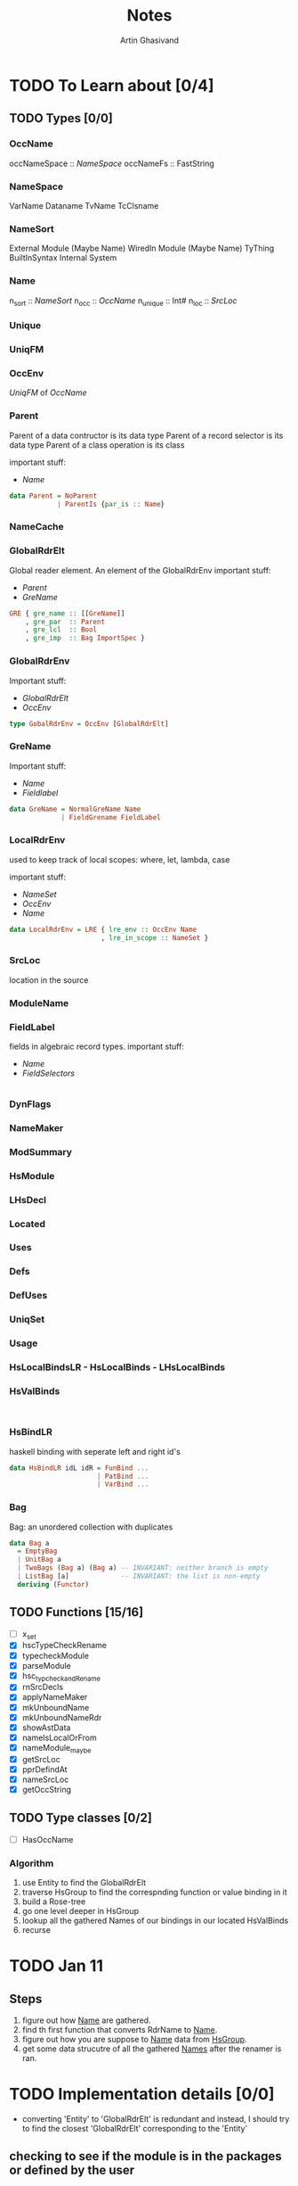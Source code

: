 #+title: Notes
#+author: Artin Ghasivand

* TODO To Learn about [0/4]
** TODO Types [0/0]
*** OccName
occNameSpace :: [[NameSpace]]
occNameFs    :: FastString
*** NameSpace
VarName
Dataname
TvName
TcClsname
*** NameSort
External Module (Maybe Name)
WiredIn Module (Maybe Name) TyThing BuiltInSyntax
Internal
System

*** Name
n_sort   :: [[NameSort]]
n_occ    :: [[OccName]]
n_unique :: Int#
n_loc    :: [[SrcLoc]]
*** Unique
*** UniqFM
*** OccEnv
[[UniqFM]] of [[OccName]]
*** Parent
Parent of a data contructor is its data type
Parent of a record selector is its data type
Parent of a class operation is its class

important stuff:
    - [[Name]]
#+begin_src haskell
data Parent = NoParent
            | ParentIs {par_is :: Name}
#+end_src
*** NameCache
*** GlobalRdrElt
Global reader element. An element of the GlobalRdrEnv
important stuff:
    - [[Parent]]
    - [[GreName]]

#+begin_src haskell
GRE { gre_name :: [[GreName]]
    , gre_par  :: Parent
    , gre_lcl  :: Bool
    , gre_imp  :: Bag ImportSpec }
#+end_src
*** GlobalRdrEnv
Important stuff:
- [[GlobalRdrElt]]
- [[OccEnv]]
#+begin_src haskell
type GobalRdrEnv = OccEnv [GlobalRdrElt]
#+end_src
*** GreName
Important stuff:
    - [[Name]]
    - [[Fieldlabel]]
#+begin_src haskell
data GreName = NormalGreName Name
             | FieldGrename FieldLabel
#+end_src
*** LocalRdrEnv
used to keep track of local scopes: where, let, lambda, case

important stuff:
    - [[NameSet]]
    - [[OccEnv]]
    - [[Name]]
#+begin_src haskell
data LocalRdrEnv = LRE { lre_env :: OccEnv Name
                       , lre_in_scope :: NameSet }
#+end_src
*** SrcLoc
location in the source
*** ModuleName
*** FieldLabel
fields in algebraic record types.
important stuff:
    - [[Name]]
    - [[FieldSelectors]]
#+begin_src haskell

#+end_src
*** DynFlags
*** NameMaker
*** ModSummary
*** HsModule
*** LHsDecl
*** Located
*** Uses
*** Defs
*** DefUses
*** UniqSet
*** Usage
*** HsLocalBindsLR - HsLocalBinds - LHsLocalBinds
*** HsValBinds
#+begin_src

#+end_src
*** HsBindLR
haskell binding with seperate left and right id's
#+begin_src haskell
data HsBindLR idL idR = FunBind ...
                      | PatBind ...
                      | VarBind ...
#+end_src

*** Bag
Bag: an unordered collection with duplicates
#+begin_src haskell
data Bag a
  = EmptyBag
  | UnitBag a
  | TwoBags (Bag a) (Bag a) -- INVARIANT: neither branch is empty
  | ListBag [a]             -- INVARIANT: the list is non-empty
  deriving (Functor)
#+end_src

** TODO Functions [15/16]
+ [ ] x_set
+ [X] hscTypeCheckRename
+ [X] typecheckModule
+ [X] parseModule
+ [X] hsc_typcheckandRename
+ [X] rnSrcDecls
+ [X] applyNameMaker
+ [X] mkUnboundName
+ [X] mkUnboundNameRdr
+ [X] showAstData
+ [X] nameIsLocalOrFrom
+ [X] nameModule_maybe
+ [X] getSrcLoc
+ [X] pprDefindAt
+ [X] nameSrcLoc
+ [X] getOccString

** TODO Type classes [0/2]
+ [ ] HasOccName


*** Algorithm
1. use Entity to find the GlobalRdrElt
2. traverse HsGroup to find the correspnding function or value binding in it
3. build a Rose-tree
4. go one level deeper in HsGroup
5. lookup all the gathered Names of our bindings in our located HsValBinds
6. recurse

* TODO Jan 11
** Steps
1. figure out how _Name_ are gathered.
2. find th first function that converts RdrName to _Name_.
3. figure out how you are suppose to _Name_ data from _HsGroup_.
4. get some data strucutre of all the gathered _Names_ after the renamer is ran.
* TODO Implementation details [0/0]
- converting 'Entity' to 'GlobalRdrElt' is redundant and instead, I should try to find the closest 'GlobalRdrElt' corresponding to the 'Entity'

** checking to see if the module is in the packages or defined by the user
- Doing while loading the module
- Filtering after the GlobalRdrEnv is constructed.

* IDEA Running a computation inside GHC using CPS
